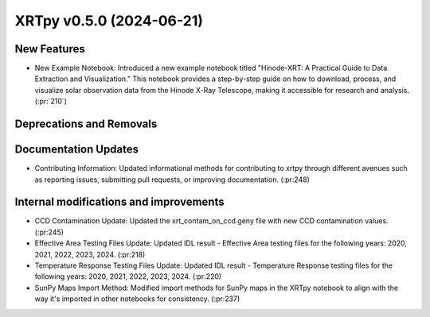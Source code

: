 XRTpy v0.5.0 (2024-06-21)
=========================

New Features
------------
- New Example Notebook: Introduced a new example notebook titled "Hinode-XRT: A Practical Guide to Data Extraction and Visualization." This notebook provides a step-by-step guide on how to download, process, and visualize solar observation data from the Hinode X-Ray Telescope, making it accessible for research and analysis.(:pr:`210`)

Deprecations and Removals
-------------------------

Documentation Updates
---------------------
- Contributing Information: Updated informational methods for contributing to xrtpy through different avenues such as reporting issues, submitting pull requests, or improving documentation. (:pr:248)

Internal modifications and improvements
---------------------------------------
- CCD Contamination Update: Updated the xrt_contam_on_ccd.geny file with new CCD contamination values. (:pr:245)
- Effective Area Testing Files Update: Updated IDL result - Effective Area testing files for the following years: 2020, 2021, 2022, 2023, 2024. (:pr:218)
- Temperature Response Testing Files Update: Updated IDL result - Temperature Response testing files for the following years: 2020, 2021, 2022, 2023, 2024. (:pr:220)
- SunPy Maps Import Method: Modified import methods for SunPy maps in the XRTpy notebook to align with the way it's imported in other notebooks for consistency. (:pr:237)
